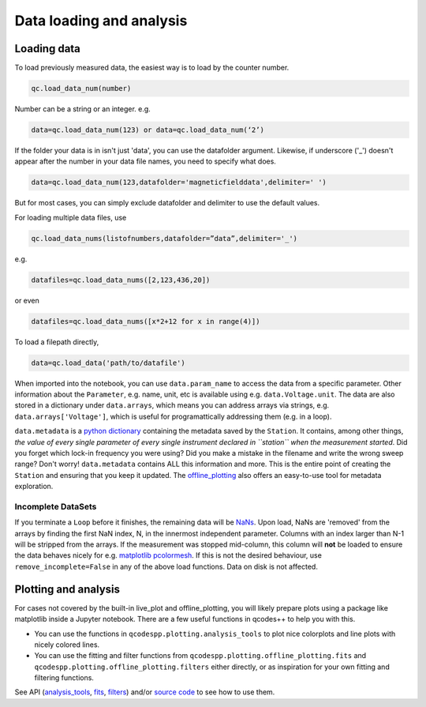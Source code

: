 Data loading and analysis
=========================

Loading data
------------

To load previously measured data, the easiest way is to load by the counter number.

.. code-block:: python

    qc.load_data_num(number)

Number can be a string or an integer. e.g.

.. code-block:: python

    data=qc.load_data_num(123) or data=qc.load_data_num(‘2’)

If the folder your data is in isn't just 'data', you can use the datafolder argument. Likewise, if underscore ('_') doesn't appear after the number in your data file names, you need to specify what does.

.. code-block:: python

    data=qc.load_data_num(123,datafolder='magneticfielddata',delimiter=' ')

But for most cases, you can simply exclude datafolder and delimiter to use the default values.

For loading multiple data files, use

.. code-block:: python

    qc.load_data_nums(listofnumbers,datafolder=”data”,delimiter='_')

e.g.

.. code-block:: python

    datafiles=qc.load_data_nums([2,123,436,20]) 

or even

.. code-block:: python

    datafiles=qc.load_data_nums([x*2+12 for x in range(4)])

To load a filepath directly,

.. code-block:: python

    data=qc.load_data('path/to/datafile')

When imported into the notebook, you can use ``data.param_name`` to access the data from a specific parameter. Other information about the ``Parameter``, e.g. name, unit, etc is available using e.g. ``data.Voltage.unit``. The data are also stored in a dictionary under ``data.arrays``, which means you can address arrays via strings, e.g. ``data.arrays['Voltage']``, which is useful for programattically addressing them (e.g. in a loop).

``data.metadata`` is a `python dictionary <https://docs.python.org/3/tutorial/datastructures.html#dictionaries>`__ containing the metadata saved by the ``Station``. It contains, among other things, *the value of every single parameter of every single instrument declared in ``station`` when the measurement started*. Did you forget which lock-in frequency you were using? Did you make a mistake in the filename and write the wrong sweep range? Don't worry! ``data.metadata`` contains ALL this information and more. This is the entire point of creating the ``Station`` and ensuring that you keep it updated. The `offline_plotting <https://qcodespp.github.io/offline_plotting.html>`__ also offers an easy-to-use tool for metadata exploration.

Incomplete DataSets
^^^^^^^^^^^^^^^^^^^

If you terminate a ``Loop`` before it finishes, the remaining data will be `NaNs <https://numpy.org/doc/stable/reference/constants.html#numpy.nan>`__. Upon load, NaNs are 'removed' from the arrays by finding the first NaN index, N, in the innermost independent parameter. Columns with an index larger than N-1 will be stripped from the arrays. If the measurement was stopped mid-column, this column will **not** be loaded to ensure the data behaves nicely for e.g. `matplotlib pcolormesh <https://matplotlib.org/stable/api/_as_gen/matplotlib.pyplot.pcolormesh.html>`__. If this is not the desired behaviour, use ``remove_incomplete=False`` in any of the above load functions. Data on disk is not affected.

Plotting and analysis
---------------------

For cases not covered by the built-in live_plot and offline_plotting, you will likely prepare plots using a package like matplotlib inside a Jupyter notebook. There are a few useful functions in qcodes++ to help you with this.

- You can use the functions in ``qcodespp.plotting.analysis_tools`` to plot nice colorplots and line plots with nicely colored lines.

- You can use the fitting and filter functions from ``qcodespp.plotting.offline_plotting.fits`` and ``qcodespp.plotting.offline_plotting.filters`` either directly, or as inspiration for your own fitting and filtering functions.

See API (`analysis_tools <https://qcodespp.github.io/autoapi/qcodespp/plotting/analysis_tools/index.html>`__, `fits <https://qcodespp.github.io/autoapi/qcodespp/plotting/offline/fits/index.html>`__, `filters <https://qcodespp.github.io/autoapi/qcodespp/plotting/offline/filters/index.html>`__) and/or `source code <https://github.com/qcodespp/qcodespp/tree/main/qcodespp/plotting>`__ to see how to use them.